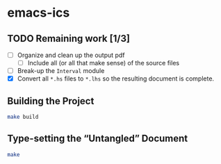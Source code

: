 * emacs-ics

** TODO Remaining work [1/3]
   - [ ] Organize and clean up the output pdf
     - [ ] Include all (or all that make sense) of the source files
   - [ ] Break-up the =Interval= module
   - [X] Convert all =*.hs= files to =*.lhs= so the resulting
     document is complete.

** Building the Project

   #+BEGIN_SRC sh
   make build
   #+END_SRC

** Type-setting the “Untangled” Document

   #+BEGIN_SRC sh
   make
   #+END_SRC
